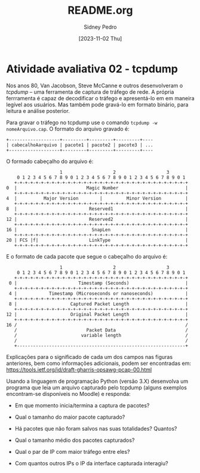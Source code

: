 #+title: README.org
#+author: Sidney Pedro
#+date: [2023-11-02 Thu]

* Atividade avaliativa 02 - tcpdump
Nos anos 80, Van Jacobson, Steve McCanne e outros desenvolveram o /tcpdump/ – uma ferramenta de captura de tráfego de rede. A própria ferrramenta é capaz de decodificar o tráfego e apresentá-lo em em maneira legível aos usuários. Mas também pode gravá-lo em formato binário, para leitura e análise posterior.

Para gravar o tráfego no tcpdump use o comando ~tcpdump -w nomeArquivo.cap~. O formato do arquivo gravado é:

#+begin_src text
+-------------------+---------+---------+---------+----
| cabecalhoAarquivo | pacote1 | pacote2 | pacote3 | ...
+-------------------+---------+---------+---------+----
#+end_src

O formado cabeçalho do arquivo é:

#+begin_src text
                    1                   2                   3
    0 1 2 3 4 5 6 7 8 9 0 1 2 3 4 5 6 7 8 9 0 1 2 3 4 5 6 7 8 9 0 1
   +-+-+-+-+-+-+-+-+-+-+-+-+-+-+-+-+-+-+-+-+-+-+-+-+-+-+-+-+-+-+-+-+
0  |                          Magic Number                         |
   +-+-+-+-+-+-+-+-+-+-+-+-+-+-+-+-+-+-+-+-+-+-+-+-+-+-+-+-+-+-+-+-+
4  |          Major Version        |         Minor Version         |
   +-+-+-+-+-+-+-+-+-+-+-+-+-+-+-+-+-+-+-+-+-+-+-+-+-+-+-+-+-+-+-+-+
8  |                           Reserved1                           |
   +-+-+-+-+-+-+-+-+-+-+-+-+-+-+-+-+-+-+-+-+-+-+-+-+-+-+-+-+-+-+-+-+
12 |                           Reserved2                           |
   +-+-+-+-+-+-+-+-+-+-+-+-+-+-+-+-+-+-+-+-+-+-+-+-+-+-+-+-+-+-+-+-+
16 |                            SnapLen                            |
   +-+-+-+-+-+-+-+-+-+-+-+-+-+-+-+-+-+-+-+-+-+-+-+-+-+-+-+-+-+-+-+-+
20 | FCS |f|                   LinkType                            |
   +-+-+-+-+-+-+-+-+-+-+-+-+-+-+-+-+-+-+-+-+-+-+-+-+-+-+-+-+-+-+-+-+
#+end_src

E o formato de cada pacote que segue o cabeçalho do arquivo é:

#+begin_src text
                    1                   2                   3
    0 1 2 3 4 5 6 7 8 9 0 1 2 3 4 5 6 7 8 9 0 1 2 3 4 5 6 7 8 9 0 1
   +-+-+-+-+-+-+-+-+-+-+-+-+-+-+-+-+-+-+-+-+-+-+-+-+-+-+-+-+-+-+-+-+
 0 |                       Timestamp (Seconds)                     |
   +-+-+-+-+-+-+-+-+-+-+-+-+-+-+-+-+-+-+-+-+-+-+-+-+-+-+-+-+-+-+-+-+
 4 |            Timestamp (Microseconds or nanoseconds)            |
   +-+-+-+-+-+-+-+-+-+-+-+-+-+-+-+-+-+-+-+-+-+-+-+-+-+-+-+-+-+-+-+-+
 8 |                    Captured Packet Length                     |
   +-+-+-+-+-+-+-+-+-+-+-+-+-+-+-+-+-+-+-+-+-+-+-+-+-+-+-+-+-+-+-+-+
12 |                    Original Packet Length                     |
   +-+-+-+-+-+-+-+-+-+-+-+-+-+-+-+-+-+-+-+-+-+-+-+-+-+-+-+-+-+-+-+-+
16 /                                                               /
   /                          Packet Data                          /
   /                        variable length                        /
   /                                                               /
   +---------------------------------------------------------------+
#+end_src

Explicações para o significado de cada um dos campos nas figuras anteriores, bem como informações adicionais, podem ser encontradas em: https://tools.ietf.org/id/draft-gharris-opsawg-pcap-00.html

Usando a linguagem de programação Python (versão 3.X) desenvolva um programa que leia um arquivo capturado pelo tcpdump (alguns exemplos encontram-se disponíveis no Moodle) e responda:
- Em que momento inicia/termina a captura de pacotes?

- Qual o tamanho do maior pacote capturado?

- Há pacotes que não foram salvos nas suas totalidades? Quantos?

- Qual o tamanho médio dos pacotes capturados?

- Qual o par de IP com maior tráfego entre eles?

- Com quantos outros IPs o IP da interface capturada interagiu?
